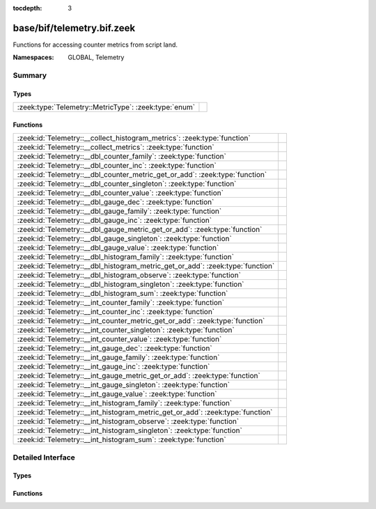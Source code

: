 :tocdepth: 3

base/bif/telemetry.bif.zeek
===========================
.. zeek:namespace:: GLOBAL
.. zeek:namespace:: Telemetry

Functions for accessing counter metrics from script land.

:Namespaces: GLOBAL, Telemetry

Summary
~~~~~~~
Types
#####
===================================================== =
:zeek:type:`Telemetry::MetricType`: :zeek:type:`enum` 
===================================================== =

Functions
#########
============================================================================== =
:zeek:id:`Telemetry::__collect_histogram_metrics`: :zeek:type:`function`       
:zeek:id:`Telemetry::__collect_metrics`: :zeek:type:`function`                 
:zeek:id:`Telemetry::__dbl_counter_family`: :zeek:type:`function`              
:zeek:id:`Telemetry::__dbl_counter_inc`: :zeek:type:`function`                 
:zeek:id:`Telemetry::__dbl_counter_metric_get_or_add`: :zeek:type:`function`   
:zeek:id:`Telemetry::__dbl_counter_singleton`: :zeek:type:`function`           
:zeek:id:`Telemetry::__dbl_counter_value`: :zeek:type:`function`               
:zeek:id:`Telemetry::__dbl_gauge_dec`: :zeek:type:`function`                   
:zeek:id:`Telemetry::__dbl_gauge_family`: :zeek:type:`function`                
:zeek:id:`Telemetry::__dbl_gauge_inc`: :zeek:type:`function`                   
:zeek:id:`Telemetry::__dbl_gauge_metric_get_or_add`: :zeek:type:`function`     
:zeek:id:`Telemetry::__dbl_gauge_singleton`: :zeek:type:`function`             
:zeek:id:`Telemetry::__dbl_gauge_value`: :zeek:type:`function`                 
:zeek:id:`Telemetry::__dbl_histogram_family`: :zeek:type:`function`            
:zeek:id:`Telemetry::__dbl_histogram_metric_get_or_add`: :zeek:type:`function` 
:zeek:id:`Telemetry::__dbl_histogram_observe`: :zeek:type:`function`           
:zeek:id:`Telemetry::__dbl_histogram_singleton`: :zeek:type:`function`         
:zeek:id:`Telemetry::__dbl_histogram_sum`: :zeek:type:`function`               
:zeek:id:`Telemetry::__int_counter_family`: :zeek:type:`function`              
:zeek:id:`Telemetry::__int_counter_inc`: :zeek:type:`function`                 
:zeek:id:`Telemetry::__int_counter_metric_get_or_add`: :zeek:type:`function`   
:zeek:id:`Telemetry::__int_counter_singleton`: :zeek:type:`function`           
:zeek:id:`Telemetry::__int_counter_value`: :zeek:type:`function`               
:zeek:id:`Telemetry::__int_gauge_dec`: :zeek:type:`function`                   
:zeek:id:`Telemetry::__int_gauge_family`: :zeek:type:`function`                
:zeek:id:`Telemetry::__int_gauge_inc`: :zeek:type:`function`                   
:zeek:id:`Telemetry::__int_gauge_metric_get_or_add`: :zeek:type:`function`     
:zeek:id:`Telemetry::__int_gauge_singleton`: :zeek:type:`function`             
:zeek:id:`Telemetry::__int_gauge_value`: :zeek:type:`function`                 
:zeek:id:`Telemetry::__int_histogram_family`: :zeek:type:`function`            
:zeek:id:`Telemetry::__int_histogram_metric_get_or_add`: :zeek:type:`function` 
:zeek:id:`Telemetry::__int_histogram_observe`: :zeek:type:`function`           
:zeek:id:`Telemetry::__int_histogram_singleton`: :zeek:type:`function`         
:zeek:id:`Telemetry::__int_histogram_sum`: :zeek:type:`function`               
============================================================================== =


Detailed Interface
~~~~~~~~~~~~~~~~~~
Types
#####
.. zeek:type:: Telemetry::MetricType
   :source-code: base/bif/telemetry.bif.zeek 9 9

   :Type: :zeek:type:`enum`

      .. zeek:enum:: Telemetry::DOUBLE_COUNTER Telemetry::MetricType

      .. zeek:enum:: Telemetry::INT_COUNTER Telemetry::MetricType

      .. zeek:enum:: Telemetry::DOUBLE_GAUGE Telemetry::MetricType

      .. zeek:enum:: Telemetry::INT_GAUGE Telemetry::MetricType

      .. zeek:enum:: Telemetry::DOUBLE_HISTOGRAM Telemetry::MetricType

      .. zeek:enum:: Telemetry::INT_HISTOGRAM Telemetry::MetricType


Functions
#########
.. zeek:id:: Telemetry::__collect_histogram_metrics
   :source-code: base/bif/telemetry.bif.zeek 132 132

   :Type: :zeek:type:`function` (prefix: :zeek:type:`string`, name: :zeek:type:`string`) : :zeek:type:`any_vec`


.. zeek:id:: Telemetry::__collect_metrics
   :source-code: base/bif/telemetry.bif.zeek 129 129

   :Type: :zeek:type:`function` (prefix: :zeek:type:`string`, name: :zeek:type:`string`) : :zeek:type:`any_vec`


.. zeek:id:: Telemetry::__dbl_counter_family
   :source-code: base/bif/telemetry.bif.zeek 40 40

   :Type: :zeek:type:`function` (prefix: :zeek:type:`string`, name: :zeek:type:`string`, labels: :zeek:type:`string_vec`, helptext: :zeek:type:`string` :zeek:attr:`&default` = ``"Zeek Script Metric"`` :zeek:attr:`&optional`, unit: :zeek:type:`string` :zeek:attr:`&default` = ``"1"`` :zeek:attr:`&optional`, is_sum: :zeek:type:`bool` :zeek:attr:`&default` = ``F`` :zeek:attr:`&optional`) : :zeek:type:`opaque` of dbl_counter_metric_family


.. zeek:id:: Telemetry::__dbl_counter_inc
   :source-code: base/bif/telemetry.bif.zeek 49 49

   :Type: :zeek:type:`function` (val: :zeek:type:`opaque` of dbl_counter_metric, amount: :zeek:type:`double` :zeek:attr:`&default` = ``1.0`` :zeek:attr:`&optional`) : :zeek:type:`bool`


.. zeek:id:: Telemetry::__dbl_counter_metric_get_or_add
   :source-code: base/bif/telemetry.bif.zeek 43 43

   :Type: :zeek:type:`function` (family: :zeek:type:`opaque` of dbl_counter_metric_family, labels: :zeek:type:`table_string_of_string`) : :zeek:type:`opaque` of dbl_counter_metric


.. zeek:id:: Telemetry::__dbl_counter_singleton
   :source-code: base/bif/telemetry.bif.zeek 46 46

   :Type: :zeek:type:`function` (prefix: :zeek:type:`string`, name: :zeek:type:`string`, helptext: :zeek:type:`string` :zeek:attr:`&default` = ``"Zeek Script Metric"`` :zeek:attr:`&optional`, unit: :zeek:type:`string` :zeek:attr:`&default` = ``"1"`` :zeek:attr:`&optional`, is_sum: :zeek:type:`bool` :zeek:attr:`&default` = ``F`` :zeek:attr:`&optional`) : :zeek:type:`opaque` of dbl_counter_metric


.. zeek:id:: Telemetry::__dbl_counter_value
   :source-code: base/bif/telemetry.bif.zeek 52 52

   :Type: :zeek:type:`function` (val: :zeek:type:`opaque` of dbl_counter_metric) : :zeek:type:`double`


.. zeek:id:: Telemetry::__dbl_gauge_dec
   :source-code: base/bif/telemetry.bif.zeek 89 89

   :Type: :zeek:type:`function` (val: :zeek:type:`opaque` of dbl_gauge_metric, amount: :zeek:type:`double` :zeek:attr:`&default` = ``1.0`` :zeek:attr:`&optional`) : :zeek:type:`bool`


.. zeek:id:: Telemetry::__dbl_gauge_family
   :source-code: base/bif/telemetry.bif.zeek 77 77

   :Type: :zeek:type:`function` (prefix: :zeek:type:`string`, name: :zeek:type:`string`, labels: :zeek:type:`string_vec`, helptext: :zeek:type:`string` :zeek:attr:`&default` = ``"Zeek Script Metric"`` :zeek:attr:`&optional`, unit: :zeek:type:`string` :zeek:attr:`&default` = ``"1"`` :zeek:attr:`&optional`, is_sum: :zeek:type:`bool` :zeek:attr:`&default` = ``F`` :zeek:attr:`&optional`) : :zeek:type:`opaque` of dbl_gauge_metric_family


.. zeek:id:: Telemetry::__dbl_gauge_inc
   :source-code: base/bif/telemetry.bif.zeek 86 86

   :Type: :zeek:type:`function` (val: :zeek:type:`opaque` of dbl_gauge_metric, amount: :zeek:type:`double` :zeek:attr:`&default` = ``1.0`` :zeek:attr:`&optional`) : :zeek:type:`bool`


.. zeek:id:: Telemetry::__dbl_gauge_metric_get_or_add
   :source-code: base/bif/telemetry.bif.zeek 80 80

   :Type: :zeek:type:`function` (family: :zeek:type:`opaque` of dbl_gauge_metric_family, labels: :zeek:type:`table_string_of_string`) : :zeek:type:`opaque` of dbl_gauge_metric


.. zeek:id:: Telemetry::__dbl_gauge_singleton
   :source-code: base/bif/telemetry.bif.zeek 83 83

   :Type: :zeek:type:`function` (prefix: :zeek:type:`string`, name: :zeek:type:`string`, helptext: :zeek:type:`string` :zeek:attr:`&default` = ``"Zeek Script Metric"`` :zeek:attr:`&optional`, unit: :zeek:type:`string` :zeek:attr:`&default` = ``"1"`` :zeek:attr:`&optional`, is_sum: :zeek:type:`bool` :zeek:attr:`&default` = ``F`` :zeek:attr:`&optional`) : :zeek:type:`opaque` of dbl_gauge_metric


.. zeek:id:: Telemetry::__dbl_gauge_value
   :source-code: base/bif/telemetry.bif.zeek 92 92

   :Type: :zeek:type:`function` (val: :zeek:type:`opaque` of dbl_gauge_metric) : :zeek:type:`double`


.. zeek:id:: Telemetry::__dbl_histogram_family
   :source-code: base/bif/telemetry.bif.zeek 114 114

   :Type: :zeek:type:`function` (prefix: :zeek:type:`string`, name: :zeek:type:`string`, labels: :zeek:type:`string_vec`, bounds: :zeek:type:`double_vec`, helptext: :zeek:type:`string` :zeek:attr:`&default` = ``"Zeek Script Metric"`` :zeek:attr:`&optional`, unit: :zeek:type:`string` :zeek:attr:`&default` = ``"1"`` :zeek:attr:`&optional`, is_sum: :zeek:type:`bool` :zeek:attr:`&default` = ``F`` :zeek:attr:`&optional`) : :zeek:type:`opaque` of dbl_histogram_metric_family


.. zeek:id:: Telemetry::__dbl_histogram_metric_get_or_add
   :source-code: base/bif/telemetry.bif.zeek 117 117

   :Type: :zeek:type:`function` (family: :zeek:type:`opaque` of dbl_histogram_metric_family, labels: :zeek:type:`table_string_of_string`) : :zeek:type:`opaque` of dbl_histogram_metric


.. zeek:id:: Telemetry::__dbl_histogram_observe
   :source-code: base/bif/telemetry.bif.zeek 123 123

   :Type: :zeek:type:`function` (val: :zeek:type:`opaque` of dbl_histogram_metric, measurement: :zeek:type:`double`) : :zeek:type:`bool`


.. zeek:id:: Telemetry::__dbl_histogram_singleton
   :source-code: base/bif/telemetry.bif.zeek 120 120

   :Type: :zeek:type:`function` (prefix: :zeek:type:`string`, name: :zeek:type:`string`, bounds: :zeek:type:`double_vec`, helptext: :zeek:type:`string` :zeek:attr:`&default` = ``"Zeek Script Metric"`` :zeek:attr:`&optional`, unit: :zeek:type:`string` :zeek:attr:`&default` = ``"1"`` :zeek:attr:`&optional`, is_sum: :zeek:type:`bool` :zeek:attr:`&default` = ``F`` :zeek:attr:`&optional`) : :zeek:type:`opaque` of dbl_histogram_metric


.. zeek:id:: Telemetry::__dbl_histogram_sum
   :source-code: base/bif/telemetry.bif.zeek 126 126

   :Type: :zeek:type:`function` (val: :zeek:type:`opaque` of dbl_histogram_metric) : :zeek:type:`double`


.. zeek:id:: Telemetry::__int_counter_family
   :source-code: base/bif/telemetry.bif.zeek 23 23

   :Type: :zeek:type:`function` (prefix: :zeek:type:`string`, name: :zeek:type:`string`, labels: :zeek:type:`string_vec`, helptext: :zeek:type:`string` :zeek:attr:`&default` = ``"Zeek Script Metric"`` :zeek:attr:`&optional`, unit: :zeek:type:`string` :zeek:attr:`&default` = ``"1"`` :zeek:attr:`&optional`, is_sum: :zeek:type:`bool` :zeek:attr:`&default` = ``F`` :zeek:attr:`&optional`) : :zeek:type:`opaque` of int_counter_metric_family


.. zeek:id:: Telemetry::__int_counter_inc
   :source-code: base/bif/telemetry.bif.zeek 32 32

   :Type: :zeek:type:`function` (val: :zeek:type:`opaque` of int_counter_metric, amount: :zeek:type:`int` :zeek:attr:`&default` = ``1`` :zeek:attr:`&optional`) : :zeek:type:`bool`


.. zeek:id:: Telemetry::__int_counter_metric_get_or_add
   :source-code: base/bif/telemetry.bif.zeek 26 26

   :Type: :zeek:type:`function` (family: :zeek:type:`opaque` of int_counter_metric_family, labels: :zeek:type:`table_string_of_string`) : :zeek:type:`opaque` of int_counter_metric


.. zeek:id:: Telemetry::__int_counter_singleton
   :source-code: base/bif/telemetry.bif.zeek 29 29

   :Type: :zeek:type:`function` (prefix: :zeek:type:`string`, name: :zeek:type:`string`, helptext: :zeek:type:`string` :zeek:attr:`&default` = ``"Zeek Script Metric"`` :zeek:attr:`&optional`, unit: :zeek:type:`string` :zeek:attr:`&default` = ``"1"`` :zeek:attr:`&optional`, is_sum: :zeek:type:`bool` :zeek:attr:`&default` = ``F`` :zeek:attr:`&optional`) : :zeek:type:`opaque` of int_counter_metric


.. zeek:id:: Telemetry::__int_counter_value
   :source-code: base/bif/telemetry.bif.zeek 35 35

   :Type: :zeek:type:`function` (val: :zeek:type:`opaque` of int_counter_metric) : :zeek:type:`int`


.. zeek:id:: Telemetry::__int_gauge_dec
   :source-code: base/bif/telemetry.bif.zeek 69 69

   :Type: :zeek:type:`function` (val: :zeek:type:`opaque` of int_gauge_metric, amount: :zeek:type:`int` :zeek:attr:`&default` = ``1`` :zeek:attr:`&optional`) : :zeek:type:`bool`


.. zeek:id:: Telemetry::__int_gauge_family
   :source-code: base/bif/telemetry.bif.zeek 57 57

   :Type: :zeek:type:`function` (prefix: :zeek:type:`string`, name: :zeek:type:`string`, labels: :zeek:type:`string_vec`, helptext: :zeek:type:`string` :zeek:attr:`&default` = ``"Zeek Script Metric"`` :zeek:attr:`&optional`, unit: :zeek:type:`string` :zeek:attr:`&default` = ``"1"`` :zeek:attr:`&optional`, is_sum: :zeek:type:`bool` :zeek:attr:`&default` = ``F`` :zeek:attr:`&optional`) : :zeek:type:`opaque` of int_gauge_metric_family


.. zeek:id:: Telemetry::__int_gauge_inc
   :source-code: base/bif/telemetry.bif.zeek 66 66

   :Type: :zeek:type:`function` (val: :zeek:type:`opaque` of int_gauge_metric, amount: :zeek:type:`int` :zeek:attr:`&default` = ``1`` :zeek:attr:`&optional`) : :zeek:type:`bool`


.. zeek:id:: Telemetry::__int_gauge_metric_get_or_add
   :source-code: base/bif/telemetry.bif.zeek 60 60

   :Type: :zeek:type:`function` (family: :zeek:type:`opaque` of int_gauge_metric_family, labels: :zeek:type:`table_string_of_string`) : :zeek:type:`opaque` of int_gauge_metric


.. zeek:id:: Telemetry::__int_gauge_singleton
   :source-code: base/bif/telemetry.bif.zeek 63 63

   :Type: :zeek:type:`function` (prefix: :zeek:type:`string`, name: :zeek:type:`string`, helptext: :zeek:type:`string` :zeek:attr:`&default` = ``"Zeek Script Metric"`` :zeek:attr:`&optional`, unit: :zeek:type:`string` :zeek:attr:`&default` = ``"1"`` :zeek:attr:`&optional`, is_sum: :zeek:type:`bool` :zeek:attr:`&default` = ``F`` :zeek:attr:`&optional`) : :zeek:type:`opaque` of int_gauge_metric


.. zeek:id:: Telemetry::__int_gauge_value
   :source-code: base/bif/telemetry.bif.zeek 72 72

   :Type: :zeek:type:`function` (val: :zeek:type:`opaque` of int_gauge_metric) : :zeek:type:`int`


.. zeek:id:: Telemetry::__int_histogram_family
   :source-code: base/bif/telemetry.bif.zeek 97 97

   :Type: :zeek:type:`function` (prefix: :zeek:type:`string`, name: :zeek:type:`string`, labels: :zeek:type:`string_vec`, bounds: :zeek:type:`int_vec`, helptext: :zeek:type:`string` :zeek:attr:`&default` = ``"Zeek Script Metric"`` :zeek:attr:`&optional`, unit: :zeek:type:`string` :zeek:attr:`&default` = ``"1"`` :zeek:attr:`&optional`, is_sum: :zeek:type:`bool` :zeek:attr:`&default` = ``F`` :zeek:attr:`&optional`) : :zeek:type:`opaque` of int_histogram_metric_family


.. zeek:id:: Telemetry::__int_histogram_metric_get_or_add
   :source-code: base/bif/telemetry.bif.zeek 100 100

   :Type: :zeek:type:`function` (family: :zeek:type:`opaque` of int_histogram_metric_family, labels: :zeek:type:`table_string_of_string`) : :zeek:type:`opaque` of int_histogram_metric


.. zeek:id:: Telemetry::__int_histogram_observe
   :source-code: base/bif/telemetry.bif.zeek 106 106

   :Type: :zeek:type:`function` (val: :zeek:type:`opaque` of int_histogram_metric, measurement: :zeek:type:`int`) : :zeek:type:`bool`


.. zeek:id:: Telemetry::__int_histogram_singleton
   :source-code: base/bif/telemetry.bif.zeek 103 103

   :Type: :zeek:type:`function` (prefix: :zeek:type:`string`, name: :zeek:type:`string`, bounds: :zeek:type:`int_vec`, helptext: :zeek:type:`string` :zeek:attr:`&default` = ``"Zeek Script Metric"`` :zeek:attr:`&optional`, unit: :zeek:type:`string` :zeek:attr:`&default` = ``"1"`` :zeek:attr:`&optional`, is_sum: :zeek:type:`bool` :zeek:attr:`&default` = ``F`` :zeek:attr:`&optional`) : :zeek:type:`opaque` of int_histogram_metric


.. zeek:id:: Telemetry::__int_histogram_sum
   :source-code: base/bif/telemetry.bif.zeek 109 109

   :Type: :zeek:type:`function` (val: :zeek:type:`opaque` of int_histogram_metric) : :zeek:type:`int`



